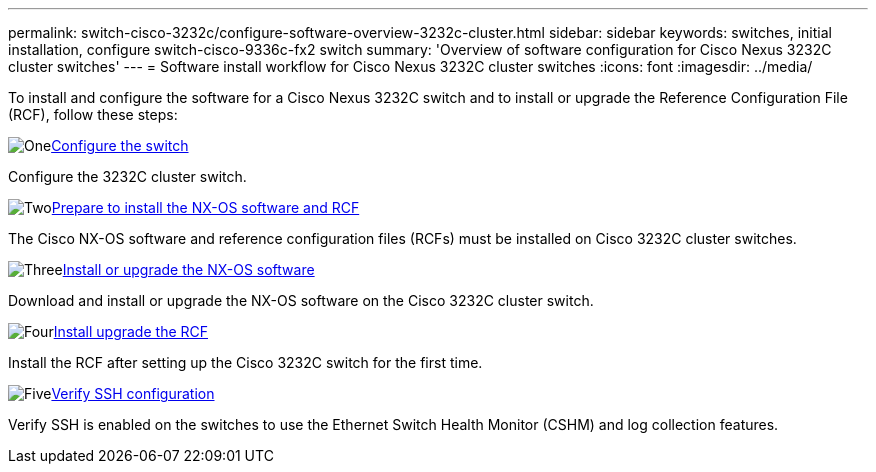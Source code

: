 ---
permalink: switch-cisco-3232c/configure-software-overview-3232c-cluster.html
sidebar: sidebar
keywords: switches, initial installation, configure switch-cisco-9336c-fx2 switch
summary: 'Overview of software configuration for Cisco Nexus 3232C cluster switches'
---
= Software install workflow for Cisco Nexus 3232C cluster switches
:icons: font
:imagesdir: ../media/

[.lead]
To install and configure the software for a Cisco Nexus 3232C switch and to install or upgrade the Reference Configuration File (RCF), follow these steps:

.image:https://raw.githubusercontent.com/NetAppDocs/common/main/media/number-1.png[One]link:setup-switch.html[Configure the switch]
[role="quick-margin-para"]
Configure the 3232C cluster switch.

.image:https://raw.githubusercontent.com/NetAppDocs/common/main/media/number-2.png[Two]link:prepare-install-cisco-nexus-3232c.html[Prepare to install the NX-OS software and RCF]
[role="quick-margin-para"]
The Cisco NX-OS software and reference configuration files (RCFs) must be installed on Cisco 3232C cluster switches.

.image:https://raw.githubusercontent.com/NetAppDocs/common/main/media/number-3.png[Three]link:install-nx-os-software-3232c.html[Install or upgrade the NX-OS software]
[role="quick-margin-para"]
Download and install or upgrade the NX-OS software on the Cisco 3232C cluster switch.

.image:https://raw.githubusercontent.com/NetAppDocs/common/main/media/number-4.png[Four]link:install-rcf-3232c.htmll[Install upgrade the RCF]
[role="quick-margin-para"]
Install the RCF after setting up the Cisco 3232C switch for the first time.

.image:https://raw.githubusercontent.com/NetAppDocs/common/main/media/number-5.png[Five]link:configure-ssh-keys.html[Verify SSH configuration]
[role="quick-margin-para"]
Verify SSH is enabled on the switches to use the Ethernet Switch Health Monitor (CSHM) and log collection features.

// Updates for the Batik release ONTAPDOC-1340, 2023-SEPT-25
// Updates for upgrade RCF details, 2024-APR-30
// Updates for GH issue #204, 2024-SEP-10
// Updates for GH issue #214, 2024-OCT-24
// Link fix, 2025-FEB-14
// Updates for AFFFASDOC-370, 2025-JUL-23